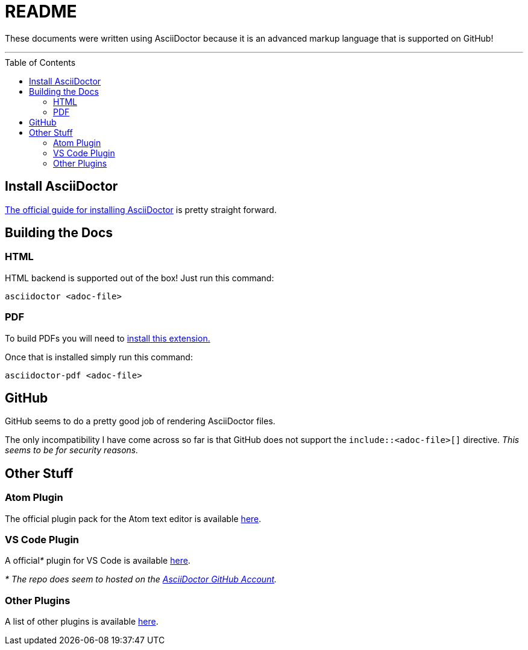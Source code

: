 = README
ifdef::env-github[]
:tip-caption: :bulb:
:note-caption: :information_source:
:important-caption: :heavy_exclamation_mark:
:caution-caption: :fire:
:warning-caption: :warning:
endif::[]
ifndef::env-github[]
:icons: font
endif::[]
:toc:
:toc-placement!:


These documents were written using AsciiDoctor because it is an advanced markup language that is supported on GitHub!

'''


toc::[]

== Install AsciiDoctor

link:https://rubygems.org/gems/asciidoctor[The official guide for installing AsciiDoctor] is pretty straight forward.


== Building the Docs


=== HTML

HTML backend is supported out of the box! Just run this command:

`asciidoctor <adoc-file>`


=== PDF

To build PDFs you will need to link:https://rubygems.org/gems/asciidoctor-pdf[install this extension.]

Once that is installed simply run this command:

`asciidoctor-pdf <adoc-file>`


== GitHub

GitHub seems to do a pretty good job of rendering AsciiDoctor files.

The only incompatibility I have come across so far is that GitHub does not support the `include::<adoc-file>[]` directive. __This seems to be for security reasons.__


== Other Stuff


=== Atom Plugin

The official plugin pack for the Atom text editor is available link:https://atom.io/packages/asciidoc-assistant[here].


=== VS Code Plugin

A official__*__ plugin for VS Code is available link:https://marketplace.visualstudio.com/items?itemName=joaompinto.asciidoctor-vscode[here].

__* The repo does seem to hosted on the link:https://github.com/asciidoctor/asciidoctor-vscode[AsciiDoctor GitHub Account].__


=== Other Plugins

A list of other plugins is available link:https://asciidoctor.org/docs/editing-asciidoc-with-live-preview/[here].
